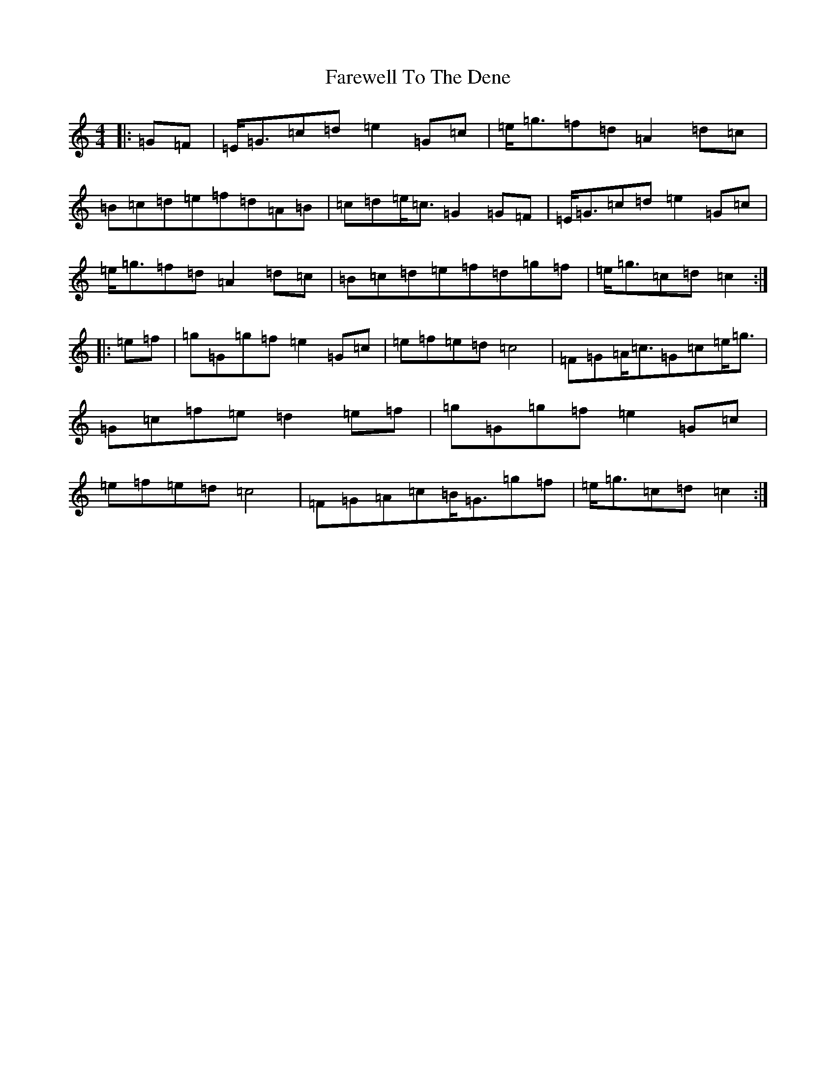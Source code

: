 X: 6521
T: Farewell To The Dene
S: https://thesession.org/tunes/3249#setting3249
R: barndance
M:4/4
L:1/8
K: C Major
|:=G=F|=E<=G=c=d=e2=G=c|=e<=g=f=d=A2=d=c|=B=c=d=e=f=d=A=B|=c=d=e<=c=G2=G=F|=E<=G=c=d=e2=G=c|=e<=g=f=d=A2=d=c|=B=c=d=e=f=d=g=f|=e<=g=c=d=c2:||:=e=f|=g=G=g=f=e2=G=c|=e=f=e=d=c4|=F=G=A<=c=G=c=e<=g|=G=c=f=e=d2=e=f|=g=G=g=f=e2=G=c|=e=f=e=d=c4|=F=G=A=c=B<=G=g=f|=e<=g=c=d=c2:|